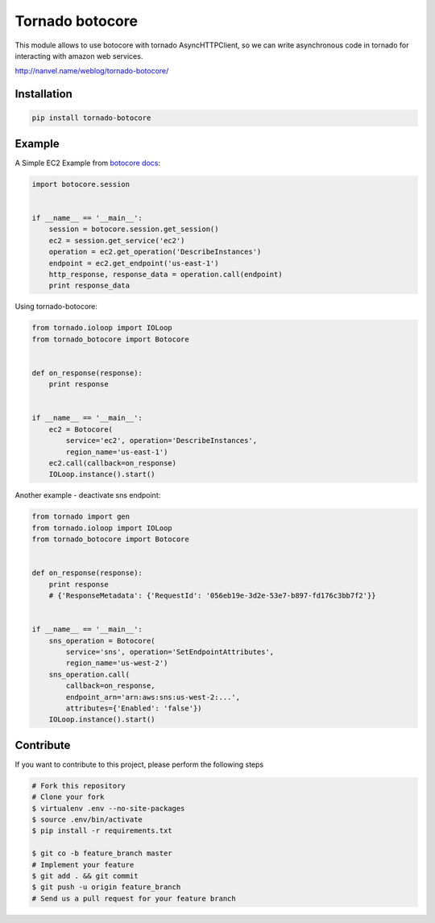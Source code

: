 Tornado botocore
================

This module allows to use botocore with tornado AsyncHTTPClient, so we can write asynchronous code in tornado for interacting with amazon web services.

`http://nanvel.name/weblog/tornado-botocore/ <http://nanvel.name/weblog/tornado-botocore/>`__

Installation
------------

.. code-block:: bash

    pip install tornado-botocore


Example
-------

A Simple EC2 Example from `botocore docs <http://botocore.readthedocs.org/en/latest/tutorial/ec2_examples.html>`__:

.. code-block:: python

    import botocore.session


    if __name__ == '__main__':
        session = botocore.session.get_session()
        ec2 = session.get_service('ec2')
        operation = ec2.get_operation('DescribeInstances')
        endpoint = ec2.get_endpoint('us-east-1')
        http_response, response_data = operation.call(endpoint)
        print response_data


Using tornado-botocore:

.. code-block:: python

    from tornado.ioloop import IOLoop
    from tornado_botocore import Botocore


    def on_response(response):
        print response


    if __name__ == '__main__':
        ec2 = Botocore(
            service='ec2', operation='DescribeInstances',
            region_name='us-east-1')
        ec2.call(callback=on_response)
        IOLoop.instance().start()


Another example - deactivate sns endpoint:

.. code-block:: python

    from tornado import gen
    from tornado.ioloop import IOLoop
    from tornado_botocore import Botocore


    def on_response(response):
        print response
        # {'ResponseMetadata': {'RequestId': '056eb19e-3d2e-53e7-b897-fd176c3bb7f2'}}


    if __name__ == '__main__':
        sns_operation = Botocore(
            service='sns', operation='SetEndpointAttributes',
            region_name='us-west-2')
        sns_operation.call(
            callback=on_response,
            endpoint_arn='arn:aws:sns:us-west-2:...',
            attributes={'Enabled': 'false'})
        IOLoop.instance().start()


Contribute
----------

If you want to contribute to this project, please perform the following steps

.. code-block:: bash

    # Fork this repository
    # Clone your fork
    $ virtualenv .env --no-site-packages
    $ source .env/bin/activate
    $ pip install -r requirements.txt

    $ git co -b feature_branch master
    # Implement your feature
    $ git add . && git commit
    $ git push -u origin feature_branch
    # Send us a pull request for your feature branch
